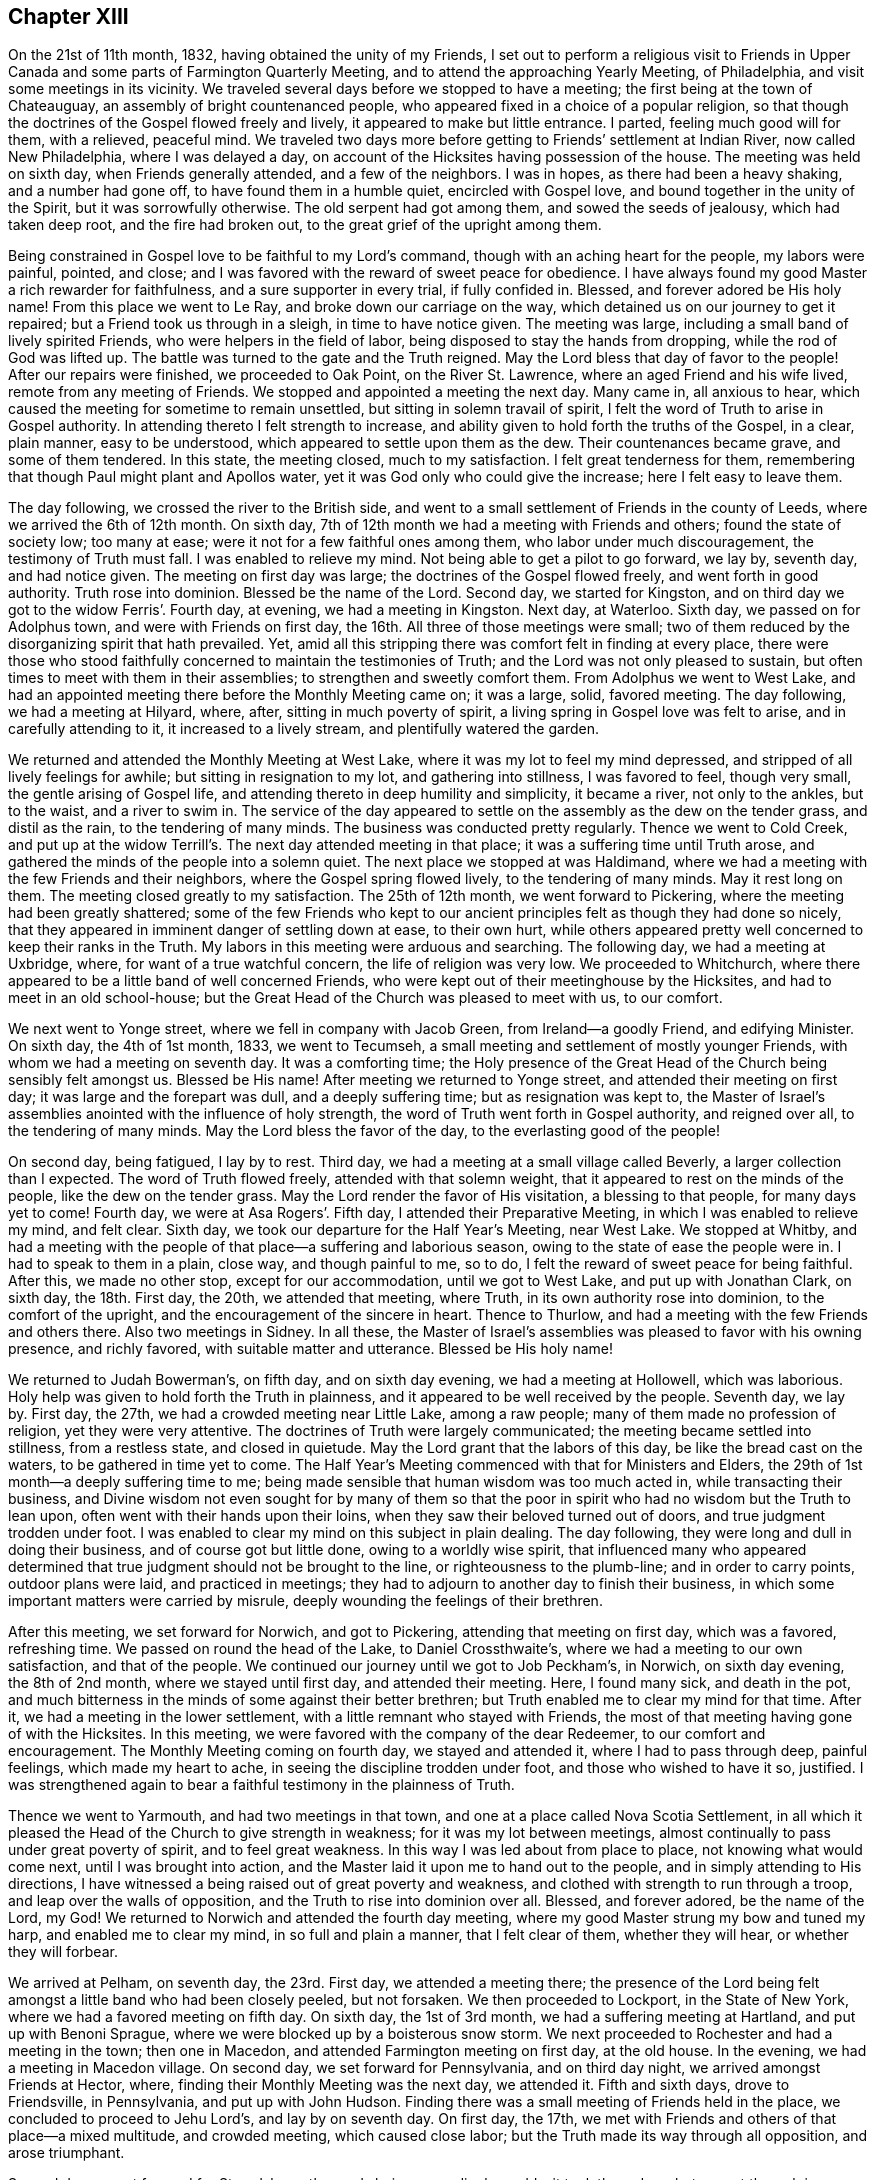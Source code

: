 == Chapter XIII

On the 21st of 11th month, 1832, having obtained the unity of my Friends,
I set out to perform a religious visit to Friends in Upper
Canada and some parts of Farmington Quarterly Meeting,
and to attend the approaching Yearly Meeting, of Philadelphia,
and visit some meetings in its vicinity.
We traveled several days before we stopped to have a meeting;
the first being at the town of Chateauguay, an assembly of bright countenanced people,
who appeared fixed in a choice of a popular religion,
so that though the doctrines of the Gospel flowed freely and lively,
it appeared to make but little entrance.
I parted, feeling much good will for them, with a relieved, peaceful mind.
We traveled two days more before getting to Friends`' settlement at Indian River,
now called New Philadelphia, where I was delayed a day,
on account of the Hicksites having possession of the house.
The meeting was held on sixth day, when Friends generally attended,
and a few of the neighbors.
I was in hopes, as there had been a heavy shaking, and a number had gone off,
to have found them in a humble quiet, encircled with Gospel love,
and bound together in the unity of the Spirit, but it was sorrowfully otherwise.
The old serpent had got among them, and sowed the seeds of jealousy,
which had taken deep root, and the fire had broken out,
to the great grief of the upright among them.

Being constrained in Gospel love to be faithful to my Lord`'s command,
though with an aching heart for the people, my labors were painful, pointed, and close;
and I was favored with the reward of sweet peace for obedience.
I have always found my good Master a rich rewarder for faithfulness,
and a sure supporter in every trial, if fully confided in.
Blessed, and forever adored be His holy name!
From this place we went to Le Ray, and broke down our carriage on the way,
which detained us on our journey to get it repaired;
but a Friend took us through in a sleigh, in time to have notice given.
The meeting was large, including a small band of lively spirited Friends,
who were helpers in the field of labor, being disposed to stay the hands from dropping,
while the rod of God was lifted up.
The battle was turned to the gate and the Truth reigned.
May the Lord bless that day of favor to the people!
After our repairs were finished, we proceeded to Oak Point, on the River St. Lawrence,
where an aged Friend and his wife lived, remote from any meeting of Friends.
We stopped and appointed a meeting the next day.
Many came in, all anxious to hear,
which caused the meeting for sometime to remain unsettled,
but sitting in solemn travail of spirit,
I felt the word of Truth to arise in Gospel authority.
In attending thereto I felt strength to increase,
and ability given to hold forth the truths of the Gospel, in a clear, plain manner,
easy to be understood, which appeared to settle upon them as the dew.
Their countenances became grave, and some of them tendered.
In this state, the meeting closed, much to my satisfaction.
I felt great tenderness for them,
remembering that though Paul might plant and Apollos water,
yet it was God only who could give the increase; here I felt easy to leave them.

The day following, we crossed the river to the British side,
and went to a small settlement of Friends in the county of Leeds,
where we arrived the 6th of 12th month.
On sixth day, 7th of 12th month we had a meeting with Friends and others;
found the state of society low; too many at ease;
were it not for a few faithful ones among them, who labor under much discouragement,
the testimony of Truth must fall.
I was enabled to relieve my mind.
Not being able to get a pilot to go forward, we lay by, seventh day, and had notice given.
The meeting on first day was large; the doctrines of the Gospel flowed freely,
and went forth in good authority.
Truth rose into dominion.
Blessed be the name of the Lord.
Second day, we started for Kingston,
and on third day we got to the widow Ferris`'. Fourth day, at evening,
we had a meeting in Kingston.
Next day, at Waterloo.
Sixth day, we passed on for Adolphus town, and were with Friends on first day,
the 16th. All three of those meetings were small;
two of them reduced by the disorganizing spirit that hath prevailed.
Yet, amid all this stripping there was comfort felt in finding at every place,
there were those who stood faithfully concerned to maintain the testimonies of Truth;
and the Lord was not only pleased to sustain,
but often times to meet with them in their assemblies;
to strengthen and sweetly comfort them.
From Adolphus we went to West Lake,
and had an appointed meeting there before the Monthly Meeting came on; it was a large,
solid, favored meeting.
The day following, we had a meeting at Hilyard, where, after,
sitting in much poverty of spirit, a living spring in Gospel love was felt to arise,
and in carefully attending to it, it increased to a lively stream,
and plentifully watered the garden.

We returned and attended the Monthly Meeting at West Lake,
where it was my lot to feel my mind depressed,
and stripped of all lively feelings for awhile; but sitting in resignation to my lot,
and gathering into stillness, I was favored to feel, though very small,
the gentle arising of Gospel life, and attending thereto in deep humility and simplicity,
it became a river, not only to the ankles, but to the waist, and a river to swim in.
The service of the day appeared to settle on the assembly as the dew on the tender grass,
and distil as the rain, to the tendering of many minds.
The business was conducted pretty regularly.
Thence we went to Cold Creek,
and put up at the widow Terrill`'s. The next day attended meeting in that place;
it was a suffering time until Truth arose,
and gathered the minds of the people into a solemn quiet.
The next place we stopped at was Haldimand,
where we had a meeting with the few Friends and their neighbors,
where the Gospel spring flowed lively, to the tendering of many minds.
May it rest long on them.
The meeting closed greatly to my satisfaction.
The 25th of 12th month, we went forward to Pickering,
where the meeting had been greatly shattered;
some of the few Friends who kept to our ancient principles
felt as though they had done so nicely,
that they appeared in imminent danger of settling down at ease, to their own hurt,
while others appeared pretty well concerned to keep their ranks in the Truth.
My labors in this meeting were arduous and searching.
The following day, we had a meeting at Uxbridge, where,
for want of a true watchful concern, the life of religion was very low.
We proceeded to Whitchurch,
where there appeared to be a little band of well concerned Friends,
who were kept out of their meetinghouse by the Hicksites,
and had to meet in an old school-house;
but the Great Head of the Church was pleased to meet with us, to our comfort.

We next went to Yonge street, where we fell in company with Jacob Green,
from Ireland--a goodly Friend, and edifying Minister.
On sixth day, the 4th of 1st month, 1833, we went to Tecumseh,
a small meeting and settlement of mostly younger Friends,
with whom we had a meeting on seventh day.
It was a comforting time;
the Holy presence of the Great Head of the Church being sensibly felt amongst us.
Blessed be His name!
After meeting we returned to Yonge street, and attended their meeting on first day;
it was large and the forepart was dull, and a deeply suffering time;
but as resignation was kept to,
the Master of Israel`'s assemblies anointed with the influence of holy strength,
the word of Truth went forth in Gospel authority, and reigned over all,
to the tendering of many minds.
May the Lord bless the favor of the day, to the everlasting good of the people!

On second day, being fatigued, I lay by to rest.
Third day, we had a meeting at a small village called Beverly,
a larger collection than I expected.
The word of Truth flowed freely, attended with that solemn weight,
that it appeared to rest on the minds of the people, like the dew on the tender grass.
May the Lord render the favor of His visitation, a blessing to that people,
for many days yet to come!
Fourth day, we were at Asa Rogers`'. Fifth day, I attended their Preparative Meeting,
in which I was enabled to relieve my mind, and felt clear.
Sixth day, we took our departure for the Half Year`'s Meeting, near West Lake.
We stopped at Whitby,
and had a meeting with the people of that place--a suffering and laborious season,
owing to the state of ease the people were in.
I had to speak to them in a plain, close way, and though painful to me, so to do,
I felt the reward of sweet peace for being faithful.
After this, we made no other stop, except for our accommodation,
until we got to West Lake, and put up with Jonathan Clark, on sixth day,
the 18th. First day, the 20th, we attended that meeting, where Truth,
in its own authority rose into dominion, to the comfort of the upright,
and the encouragement of the sincere in heart.
Thence to Thurlow, and had a meeting with the few Friends and others there.
Also two meetings in Sidney.
In all these,
the Master of Israel`'s assemblies was pleased to favor with his owning presence,
and richly favored, with suitable matter and utterance.
Blessed be His holy name!

We returned to Judah Bowerman`'s, on fifth day, and on sixth day evening,
we had a meeting at Hollowell, which was laborious.
Holy help was given to hold forth the Truth in plainness,
and it appeared to be well received by the people.
Seventh day, we lay by.
First day, the 27th, we had a crowded meeting near Little Lake, among a raw people;
many of them made no profession of religion, yet they were very attentive.
The doctrines of Truth were largely communicated;
the meeting became settled into stillness, from a restless state, and closed in quietude.
May the Lord grant that the labors of this day, be like the bread cast on the waters,
to be gathered in time yet to come.
The Half Year`'s Meeting commenced with that for Ministers and Elders,
the 29th of 1st month--a deeply suffering time to me;
being made sensible that human wisdom was too much acted in,
while transacting their business,
and Divine wisdom not even sought for by many of them so that the
poor in spirit who had no wisdom but the Truth to lean upon,
often went with their hands upon their loins,
when they saw their beloved turned out of doors, and true judgment trodden under foot.
I was enabled to clear my mind on this subject in plain dealing.
The day following, they were long and dull in doing their business,
and of course got but little done, owing to a worldly wise spirit,
that influenced many who appeared determined that
true judgment should not be brought to the line,
or righteousness to the plumb-line; and in order to carry points,
outdoor plans were laid, and practiced in meetings;
they had to adjourn to another day to finish their business,
in which some important matters were carried by misrule,
deeply wounding the feelings of their brethren.

After this meeting, we set forward for Norwich, and got to Pickering,
attending that meeting on first day, which was a favored, refreshing time.
We passed on round the head of the Lake, to Daniel Crossthwaite`'s,
where we had a meeting to our own satisfaction, and that of the people.
We continued our journey until we got to Job Peckham`'s, in Norwich,
on sixth day evening, the 8th of 2nd month, where we stayed until first day,
and attended their meeting.
Here, I found many sick, and death in the pot,
and much bitterness in the minds of some against their better brethren;
but Truth enabled me to clear my mind for that time.
After it, we had a meeting in the lower settlement,
with a little remnant who stayed with Friends,
the most of that meeting having gone of with the Hicksites.
In this meeting, we were favored with the company of the dear Redeemer,
to our comfort and encouragement.
The Monthly Meeting coming on fourth day, we stayed and attended it,
where I had to pass through deep, painful feelings, which made my heart to ache,
in seeing the discipline trodden under foot, and those who wished to have it so,
justified.
I was strengthened again to bear a faithful testimony in the plainness of Truth.

Thence we went to Yarmouth, and had two meetings in that town,
and one at a place called Nova Scotia Settlement,
in all which it pleased the Head of the Church to give strength in weakness;
for it was my lot between meetings,
almost continually to pass under great poverty of spirit, and to feel great weakness.
In this way I was led about from place to place, not knowing what would come next,
until I was brought into action,
and the Master laid it upon me to hand out to the people,
and in simply attending to His directions,
I have witnessed a being raised out of great poverty and weakness,
and clothed with strength to run through a troop, and leap over the walls of opposition,
and the Truth to rise into dominion over all.
Blessed, and forever adored, be the name of the Lord, my God!
We returned to Norwich and attended the fourth day meeting,
where my good Master strung my bow and tuned my harp, and enabled me to clear my mind,
in so full and plain a manner, that I felt clear of them, whether they will hear,
or whether they will forbear.

We arrived at Pelham, on seventh day, the 23rd. First day, we attended a meeting there;
the presence of the Lord being felt amongst a little band who had been closely peeled,
but not forsaken.
We then proceeded to Lockport, in the State of New York,
where we had a favored meeting on fifth day.
On sixth day, the 1st of 3rd month, we had a suffering meeting at Hartland,
and put up with Benoni Sprague, where we were blocked up by a boisterous snow storm.
We next proceeded to Rochester and had a meeting in the town; then one in Macedon,
and attended Farmington meeting on first day, at the old house.
In the evening, we had a meeting in Macedon village.
On second day, we set forward for Pennsylvania, and on third day night,
we arrived amongst Friends at Hector, where,
finding their Monthly Meeting was the next day, we attended it.
Fifth and sixth days, drove to Friendsville, in Pennsylvania, and put up with John Hudson.
Finding there was a small meeting of Friends held in the place,
we concluded to proceed to Jehu Lord`'s, and lay by on seventh day.
On first day, the 17th, we met with Friends and others of that place--a mixed multitude,
and crowded meeting, which caused close labor;
but the Truth made its way through all opposition, and arose triumphant.

Second day, we set forward for Stroudsburg; the roads being exceedingly muddy,
it took three days, but we got through in season to attend the Monthly Meeting,
which was small, having been reduced by a number running into infidel principles;
yet they conducted the business regularly and in harmony.
In this meeting I had the indulgence to sit in peaceful silence,
which I esteemed a favor; but not feeling clear, I appointed a meeting on sixth day,
which gave an opportunity to relieve my mind considerably;
yet not feeling clear to leave, I concluded to stay over first day,
the 24th of 3rd month, at our kind friend, Daniel Stroud`'s. We attended their meeting,
where a number present appeared in a very unsettled state of mind.
I was dipped into a sense of their dark state of insensibility,
and had to warn them seriously; it was a painful, exercising meeting,
and there appeared a determination in some of them, not to receive or believe the Truth,
so that I parted with them under the impression of sorrow.
We left on second day, and arrived at Plumstead on third day evening,
and had a meeting there on fourth day,
and one at Buckingham on fifth day--both favored meetings.

Sixth day, we went to Christopher Healey`'s, where we were on seventh day.
First day, the 31st, we attended Falls Meeting;
there being a goodly number of Friends who had kept their places
through the struggle which produced the great rent in our Society.
We returned to Buckingham Monthly Meeting on second day,
which was much larger than we expected.
They conducted their business in peace and good order.
Third day, we attended Wrightstown Monthly Meeting,
the weakest that I ever remember of attending--a painful, exercising one to me.
We next attended Middleton, on fourth day; it was small,
yet they conducted their business in pretty good order,
and appeared concerned to sustain the reputation of the Monthly Meeting.
I had pretty good satisfaction with the little band of that place.
Fifth day, we attended Falls Monthly Meeting, where we met, I think,
with the largest body of Friends in a Monthly Meeting capacity
that we had fell in with since we left Canada.

The good Shepherd, who goeth before His sheep, and puts them forth,
was pleased not only to furnish matter, but to give strength and utterance.
The testimony went forth in its own authority.
I felt fully clear after meeting.
On sixth day morning we rode to Middletown, and put up with David Comfort,
and stayed until seventh day, when he took us into the city of Philadelphia,
to Ellis Yarnall`'s, in season to attend all the meetings but one,
before the Yearly Meeting, and also that of Darby.
In all of them, I was enabled to clear my mind, so as to feel pretty well relieved.
The Yearly Meeting of Ministers and Elders commenced on seventh day,
and the Yearly Meeting ended on seventh day following.
I was favored to attend all the sittings,
and mercifully indulged to pass them all in silence,
with the enjoyment of peaceful poverty of spirit.

On first day morning, I attended Orange street meeting; therein my mind was enlarged;
Truth flowed free and lively--a refreshing time to me.
On second day, I went out to Byberry, and had a meeting on third day,
with the few Friends.
Notice being given, quite a number, not of our Society, attended,
so as nearly to fill the house; amongst whom,
were several of those who had seceded from us.
Truth went forth in its own authority,
and arose in its own power and dominion over all dark spirits.
Blessed be the name of the Lord Almighty, who giveth strength in the day of battle!
On seventh day morning, the 27th, I returned to the city,
in season to attend the Monthly Meeting for the Western District.
There the Master of Israel`'s assemblies was pleased to open the well-spring of life,
and water His heritage.
Blessed and adored be His goodness, forevermore!

On fifth day, I attended Arch street meeting,
where Mildred Radcliff and another woman Friend,
were much favored in testimony to the comfort of their Friends.
Sixth day, I went to Marion, and had a meeting with the few Friends there,
much to my satisfaction, and returned to the city.
Seventh day, we crossed the Delaware River, and went to Burlington,
and attended the morning meeting, entirely closed up, without suffering.
In the afternoon, way opened in the springing of the Gospel,
to bear a short testimony to the relief of mind; I departed in peace,
and went to Springfield, where we had a favored meeting; for the Holy Shepherd of Israel,
in the clearness of Gospel light and life, furnished with matter and utterance to divide,
and apply to the several states before me; full relief was given;
peace flowed as a river.
Blessed be His holy name!

The next meeting was at Mount Holly,
where they were much stripped by the rent that had taken place;
yet I thought they were in a better state than they were,
when I was there some years before, when their meeting was large.
I think I was rightly authorized to encourage them;
if they abode faithful there would come a returning Spring,
when they would not only bud and blossom, but be nourished to bring forth good,
acceptable fruit to the Great Head of the Church.
We passed on to Rancocas, the meeting is pretty large;
there appeared to be a number of well-concerned Friends,
yet with the younger class too much of a worldly spirit prevailed.
My labors were exercising and plain, rewarded with peace.
The following meeting at Westfield was reduced by the revolt amongst them;
a stripped remnant appeared concerned to keep up their little meeting in faithfulness.
The presence of the good Shepherd was felt amongst them, to our comfort,
and their encouragement.
We then went to Newtown and Haddonfield.
In both those meetings, the testimony was deeply exercising, yet Truth rose in dominion.
Thence, on first day, to Cropwell.
We attended a large, favored meeting on second day, at Moorestown,
where the Gospel spring ran freely, greatly to the relief of my mind,
and tendering of many minds in the assembly.
On third day, we had a meeting at Easton, to my satisfaction,
and the comfort of honest Friends,
who had suffered by the bearing down disposition of the seceders.

Fourth day, we attended Springfield Monthly Meeting.
It was small, being reduced, by many leaving Society; the remnant that were left,
appeared well resigned, and engaged to maintain the good order,
in support of our Society, conducting their business regularly.
After meeting, we went to Joseph Haine`'s, where we were on fifth day,
the 9th of 5th month.
Sixth day, we attended Lower Evesham Monthly Meeting.
Seventh day, at Upper Evesham Monthly Meeting--both favored meetings.
First day, we attended the Upper meeting again, greatly to the relief of my mind.
Second day, we went to Tuckertown, on Little Egg Harbor,
and had a meeting with Friends and others.
Fourth day, we attended Barnegat meeting.
Fifth day, we proceeded to Shrewsbury,
and on sixth day we had a comfortable meeting with them.
We made our home with the widow Elizabeth Williams, the 17th of the month.
The 18th, we went to Plainfield,
and had a pretty full favored meeting there the next day.

After this meeting, I felt easy to take my departure,
to attend our own Yearly Meeting at New York.
We reached the city on the 21st, and the day following, attended their mid-week meeting,
and found I was in my place, and general satisfaction I think was given.
I lay by until the Yearly Meeting came on, and attended all the sittings,
wherein business was conducted in harmony and condescension, ending in the quiet.
Sixth day, I met with my wife in the city,
and had her company through the Yearly Meeting, and up the river as far as Troy.
There she took land conveyance; I kept to the water some miles further,
and landed at Stillwater, where a carriage came for me the same day,
and took me to Schaghticoke Point.
My wife arrived there first, and had appointed a meeting there for the day following.
I stayed and attended it with her, and was well satisfied with the meeting.
She went on for home.
I had to wait for my carriage to come,
which arrived at night the day she left me in the morning.
We started for Granville and arrived in good season.
My wife had stopped on the way, and had appointed a meeting,
so that she got in but little before me;
and finding their Monthly Meeting was coming on the next day but one,
we both stayed and attended it, and felt glad that we did.
Then quietly left for home, and arrived there the forepart of

+++[+++From this time forward, there has been no further memoranda kept by Joseph Hoag,
of his travels, or religious exercises.
Probably occasioned by his inability to write, from advanced age, being in his 72nd year.]
